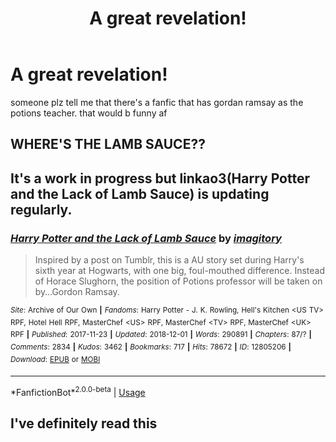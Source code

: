 #+TITLE: A great revelation!

* A great revelation!
:PROPERTIES:
:Author: THEjacob1000
:Score: 2
:DateUnix: 1543746386.0
:DateShort: 2018-Dec-02
:FlairText: Fic Search
:END:
someone plz tell me that there's a fanfic that has gordan ramsay as the potions teacher. that would b funny af


** WHERE'S THE LAMB SAUCE??
:PROPERTIES:
:Author: DJdeMaster
:Score: 2
:DateUnix: 1543746827.0
:DateShort: 2018-Dec-02
:END:


** It's a work in progress but linkao3(Harry Potter and the Lack of Lamb Sauce) is updating regularly.
:PROPERTIES:
:Author: Buffy11bnl
:Score: 2
:DateUnix: 1543779757.0
:DateShort: 2018-Dec-02
:END:

*** [[https://archiveofourown.org/works/12805206][*/Harry Potter and the Lack of Lamb Sauce/*]] by [[https://www.archiveofourown.org/users/imagitory/pseuds/imagitory][/imagitory/]]

#+begin_quote
  Inspired by a post on Tumblr, this is a AU story set during Harry's sixth year at Hogwarts, with one big, foul-mouthed difference. Instead of Horace Slughorn, the position of Potions professor will be taken on by...Gordon Ramsay.
#+end_quote

^{/Site/:} ^{Archive} ^{of} ^{Our} ^{Own} ^{*|*} ^{/Fandoms/:} ^{Harry} ^{Potter} ^{-} ^{J.} ^{K.} ^{Rowling,} ^{Hell's} ^{Kitchen} ^{<US} ^{TV>} ^{RPF,} ^{Hotel} ^{Hell} ^{RPF,} ^{MasterChef} ^{<US>} ^{RPF,} ^{MasterChef} ^{<TV>} ^{RPF,} ^{MasterChef} ^{<UK>} ^{RPF} ^{*|*} ^{/Published/:} ^{2017-11-23} ^{*|*} ^{/Updated/:} ^{2018-12-01} ^{*|*} ^{/Words/:} ^{290891} ^{*|*} ^{/Chapters/:} ^{87/?} ^{*|*} ^{/Comments/:} ^{2834} ^{*|*} ^{/Kudos/:} ^{3462} ^{*|*} ^{/Bookmarks/:} ^{717} ^{*|*} ^{/Hits/:} ^{78672} ^{*|*} ^{/ID/:} ^{12805206} ^{*|*} ^{/Download/:} ^{[[https://archiveofourown.org/downloads/im/imagitory/12805206/Harry%20Potter%20and%20the%20Lack.epub?updated_at=1543774994][EPUB]]} ^{or} ^{[[https://archiveofourown.org/downloads/im/imagitory/12805206/Harry%20Potter%20and%20the%20Lack.mobi?updated_at=1543774994][MOBI]]}

--------------

*FanfictionBot*^{2.0.0-beta} | [[https://github.com/tusing/reddit-ffn-bot/wiki/Usage][Usage]]
:PROPERTIES:
:Author: FanfictionBot
:Score: 1
:DateUnix: 1543779776.0
:DateShort: 2018-Dec-02
:END:


** I've definitely read this
:PROPERTIES:
:Author: afrose9797
:Score: 1
:DateUnix: 1543766074.0
:DateShort: 2018-Dec-02
:END:
